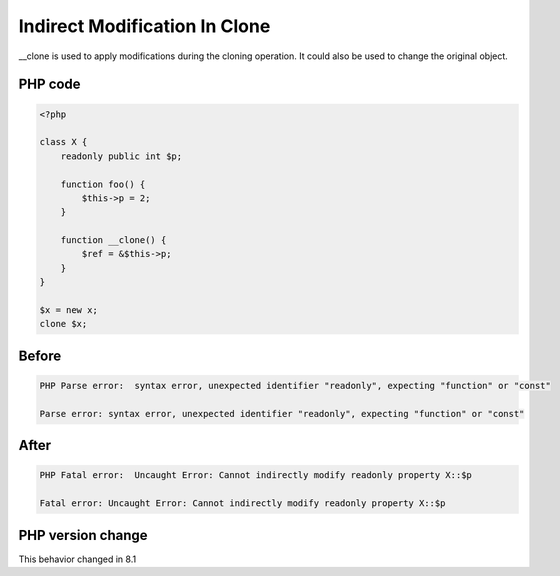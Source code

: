 .. _`indirect-modification-in-clone`:

Indirect Modification In Clone
==============================
.. meta::
	:description:
		Indirect Modification In Clone: __clone is used to apply modifications during the cloning operation.
	:twitter:card: summary_large_image
	:twitter:site: @exakat
	:twitter:title: Indirect Modification In Clone
	:twitter:description: Indirect Modification In Clone: __clone is used to apply modifications during the cloning operation
	:twitter:creator: @exakat
	:twitter:image:src: https://php-changed-behaviors.readthedocs.io/en/latest/_static/logo.png
	:og:image: https://php-changed-behaviors.readthedocs.io/en/latest/_static/logo.png
	:og:title: Indirect Modification In Clone
	:og:type: article
	:og:description: __clone is used to apply modifications during the cloning operation
	:og:url: https://php-tips.readthedocs.io/en/latest/tips/indirectModificationInClone.html
	:og:locale: en

__clone is used to apply modifications during the cloning operation. It could also be used to change the original object.

PHP code
________
.. code-block:: php

   <?php
   
   class X {
       readonly public int $p;
       
       function foo() {
           $this->p = 2;
       }
       
       function __clone() {
           $ref = &$this->p;
       }
   }
   
   $x = new x;
   clone $x;

Before
______
.. code-block:: output

   PHP Parse error:  syntax error, unexpected identifier "readonly", expecting "function" or "const" 
   
   Parse error: syntax error, unexpected identifier "readonly", expecting "function" or "const" 
   

After
______
.. code-block:: output

   PHP Fatal error:  Uncaught Error: Cannot indirectly modify readonly property X::$p
   
   Fatal error: Uncaught Error: Cannot indirectly modify readonly property X::$p
   


PHP version change
__________________
This behavior changed in 8.1



